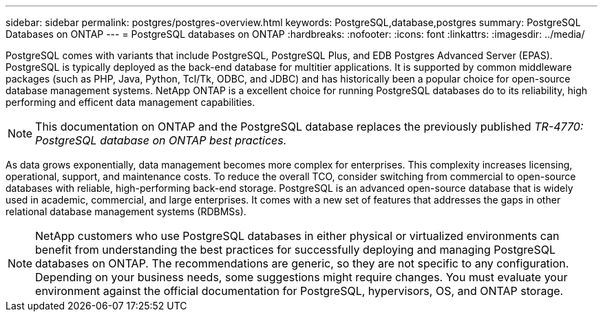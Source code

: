 ---
sidebar: sidebar
permalink: postgres/postgres-overview.html
keywords: PostgreSQL,database,postgres
summary: PostgreSQL Databases on ONTAP
---
= PostgreSQL databases on ONTAP
:hardbreaks:
:nofooter:
:icons: font
:linkattrs:
:imagesdir: ../media/

[.lead]
PostgreSQL comes with variants that include PostgreSQL, PostgreSQL Plus, and EDB Postgres Advanced Server (EPAS). PostgreSQL is typically deployed as the back-end database for multitier applications. It is supported by common middleware packages (such as PHP, Java, Python, Tcl/Tk, ODBC, and JDBC) and has historically been a popular choice for open-source database management systems. NetApp ONTAP is a excellent choice for running PostgreSQL databases do to its reliability, high performing and efficent data management capabilities.

[NOTE]
This documentation on ONTAP and the PostgreSQL database replaces the previously published _TR-4770: PostgreSQL database on ONTAP best practices._

As data grows exponentially, data management becomes more complex for enterprises. This complexity increases licensing, operational, support, and maintenance costs. To reduce the overall TCO, consider switching from commercial to open-source databases with reliable, high-performing back-end storage. PostgreSQL is an advanced open-source database that is widely used in academic, commercial, and large enterprises. It comes with a new set of features that addresses the gaps in other relational database management systems (RDBMSs).

[NOTE]
NetApp customers who use PostgreSQL databases in either physical or virtualized environments can benefit from understanding the best practices for successfully deploying and managing PostgreSQL databases on ONTAP. The recommendations are generic, so they are not specific to any configuration. Depending on your business needs, some suggestions might require changes. You must evaluate your environment against the official documentation for PostgreSQL, hypervisors, OS, and ONTAP storage.